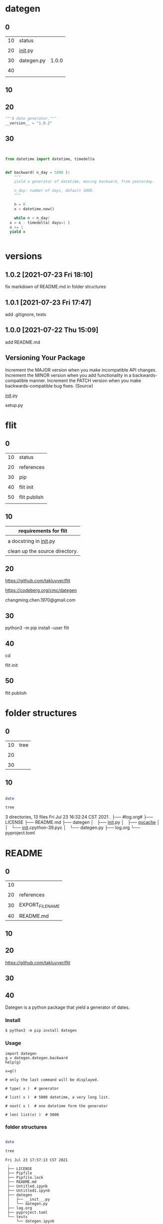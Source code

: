 
* dategen

  
** 0

   | 10 | status      |       |
   |    |             |       |
   | 20 | __init__.py |       |
   |    |             |       |
   | 30 | dategen.py  | 1.0.0 |
   |    |             |       |
   | 40 |             |       |
   |    |             |       |
   

** 10

   
** 20

   
#+HEADER: :tangle  dategen/__init__.py
#+HEADERS: :results silent
#+HEADERS: :results raw
#+begin_src python
  """A date generator."""
  __version__ = "1.0.2"
#+end_src


** 30

   
#+HEADER: :tangle  dategen/dategen.py
#+HEADERS: :results silent
#+HEADERS: :results raw
#+begin_src python


  from datetime import datetime, timedelta


  def backward( n_day = 5000 ):
      """
      yield a generator of datetime, moving backward, from yesterday.

      n_day: number of days, default 5000.
      """
    
      n = 0
      x = datetime.now() 

      while n < n_day:
	x = x - timedelta( days=1 )
	n += 1
	yield x


#+end_src

   
* versions

** 1.0.2 [2021-07-23 Fri 18:10]
   fix markdown of README.md in folder structures

   
** 1.0.1 [2021-07-23 Fri 17:47]

   add .gitignore, tests


** 1.0.0 [2021-07-22 Thu 15:09]

   add README.md
  

** Versioning Your Package

   Increment the MAJOR version when you make incompatible API changes.
   Increment the MINOR version when you add functionality in a backwards-compatible manner.
   Increment the PATCH version when you make backwards-compatible bug fixes. (Source)

   __init__.py

   setup.py

   

* flit

  
** 0

   
   | 10 | status       |
   |    |              |
   | 20 | references   |
   |    |              |
   | 30 | pip          |
   |    |              |
   | 40 | flit init    |
   |    |              |
   | 50 | flit publish |
   |    |              |


** 10


   | requirements for flit          |
   |--------------------------------|
   |                                |
   | a docstring in __init__.py     |
   |                                |
   | clean up the source directory. |

   
** 20

   
   https://github.com/takluyver/flit

   
   https://codeberg.org/cmc/dategen

   
   changming.chen.1970@gmail.com


** 30

   
    python3 -m pip install --user flit

    
** 40

   
   cd 


   flit init


   #   pyproject.toml generated

   
** 50

   
   flit publish

   
   # Flit cannot package module without docstring, or empty docstring. Please add a docstring to your module (dategen/__init__.py).

   # Untracked or deleted files in the source directory. Commit, undo or ignore these files in your VCS. (.)


* folder structures

  
** 0

   | 10 | tree |
   |    |      |
   | 20 |      |
   |    |      |
   | 30 |      |
   

** 10


#+HEADERS: :results raw
#+BEGIN_SRC sh

  date

  tree

#+END_SRC

#+RESULTS:
Fri Jul 23 17:57:13 CST 2021
.
├── #log.org#
├── LICENSE
├── Pipfile
├── Pipfile.lock
├── README.md
├── Untitled.ipynb
├── Untitled1.ipynb
├── dategen
│   ├── __init__.py
│   ├── __pycache__
│   │   └── __init__.cpython-39.pyc
│   └── dategen.py
├── log.org
├── pyproject.toml
└── tests
    └── dategen.ipynb

3 directories, 13 files
Fri Jul 23 16:32:24 CST 2021
.
├── #log.org#
├── LICENSE
├── README.md
├── dategen
│   ├── __init__.py
│   ├── __pycache__
│   │   └── __init__.cpython-39.pyc
│   └── dategen.py
├── log.org
└── pyproject.toml


* README

  
** 0

  | 10 |                  |
  |    |                  |
  | 20 | references       |
  |    |                  |
  | 30 | EXPORT_FILE_NAME |
  |    |                  |
  | 40 | README.md        |


** 10

   
** 20

   
   https://github.com/takluyver/flit
   
   
** 30
:PROPERTIES:
:EXPORT_FILE_NAME: README.md
:END:


   
   

** 40
:PROPERTIES:
:EXPORT_FILE_NAME: README.md
:END:


Dategen is a python package that yield a generator of dates.

*** Install

#+BEGIN_EXAMPLE
$ python3 -m pip install dategen
#+END_EXAMPLE


*** Usage

#+BEGIN_SRC
import dategen
g = dategen.dategen.backward
help(g)
#+END_SRC

#+BEGIN_SRC
x=g()
#+END_SRC

#+BEGIN_SRC
# only the last command will be displayed.

# type( x )  # generator

# list( x )  # 5000 datetime, a very long list.

# next( x )  # one datetime form the generator

# len( list(x) )  # 5000
#+END_SRC
    

*** folder structures


 #+HEADERS: :results raw
 #+BEGIN_SRC sh

   date

   tree

 #+END_SRC

 
#+BEGIN_EXAMPLE
Fri Jul 23 17:57:13 CST 2021
 .
 ├── LICENSE
 ├── Pipfile
 ├── Pipfile.lock
 ├── README.md
 ├── Untitled.ipynb
 ├── Untitled1.ipynb
 ├── dategen
 │   ├── __init__.py
 │   └── dategen.py
 ├── log.org
 ├── pyproject.toml
 └── tests
     └── dategen.ipynb
#+END_EXAMPLE


* export markdown

  
** 0

   | 10 | status               |             |
   |    |                      |             |
   | 20 | example              | recommended |
   |    |                      |             |
   | 30 | verse, quote, center |             |
   |    |                      |             |
   | 40 |                      |             |
   |    |                      |             |

   
** 20

#+BEGIN_EXAMPLE
begin example
Some example from a text file.

dategen/
├── dategen/
├── test/
├── LICENSE
├── README.md
├── log.org
└──

end example  
#+END_EXAMPLE

https://orgmode.org/manual/Literal-Examples.html


** 30

#+BEGIN_VERSE
begin verse
Great clouds overhead
Tiny black birds rise and fall
Snow covers Emacs

    ---AlexSchroeder

    
dategen/
├── dategen/
├── test/
├── LICENSE
├── README.md
├── log.org
└── 
end verse  
#+END_VERSE


#+BEGIN_QUOTE
begin quote
Everything should be made as simple as possible,
but not any simpler ---Albert Einstein

  dategen/
  ├── dategen/
  ├── test/
  ├── LICENSE
  ├── README.md
  ├── log.org
  └── 
end quote
#+END_QUOTE


#+BEGIN_CENTER
begin center
Everything should be made as simple as possible, \\
but not any simpler

  dategen/
  ├── dategen/
  ├── test/
  ├── LICENSE
  ├── README.md
  ├── log.org
  └──

end center
#+END_CENTER
   
https://orgmode.org/manual/Paragraphs.html



* names

  | pypi name     | dategen |
  |               |         |
  | folder name   | dategen |
  |               |         |
  | package name  | dategen |
  |               |         |
  | git repo name | dategen |
  

* test

  
** 0

   
   | 10 | status              |
   |    |                     |
   | 20 | references          |
   |    |                     |
   | 30 | pipenv              |
   |    |                     |
   | 40 | jupyterlab          |
   |    |                     |
   | 50 | jupyterlab run      |
   |    |                     |
   | 60 | ox-ipynb            |
   |    |                     |
   | 70 | tests/dategen.ipynb |
   |    |                     |

   

** 10

   
** 20

   
   https://realpython.com/pipenv-guide/#example-usage

   
   https://realpython.com/effective-python-environment/#pipenv_1

   

** 30


#+HEADERS: :results silent
#+BEGIN_SRC sh


  pip install pipenv


#+END_SRC


** 40


#+HEADERS: :results silent
#+BEGIN_SRC sh


  pipenv install --dev jupyterlab


#+END_SRC



** 50


#+HEADERS: :results silent
#+BEGIN_SRC sh


  pipenv run jupyter-lab &


#+END_SRC


jupyter-lab


** 60



   zaeph/ox-ipynb


   https://github.com/zaeph/ox-ipynb

(use-package ox-ipynb
  :load-path "~/.emacs.d/lisp") ;Modify with your own path
  
   
#  jkitchin/ox-ipynb, failed, no export available
(add-to-list 'load-path "~/.emacs.d/lisp")
(require 'ox-ipynb)

# depricated  https://github.com/jkitchin/ox-ipynb



** 70
:PROPERTIES:
:EXPORT_FILE_NAME: tests/dategen.ipynb
:END:

*** pip install and import
   
    
#+BEGIN_SRC
import sys
!{sys.executable} -m pip install dategen

import dategen
g = dategen.dategen.backward
help(g)
#+END_SRC

    

*** import locally
   
    
#+BEGIN_SRC
import os, sys
p = os.path.abspath('..')
sys.path.insert(1, p)

import dategen
g = dategen.dategen.backward
help(g)
#+END_SRC

    
*** type list next len


#+BEGIN_SRC
x=g()
#+END_SRC

#+BEGIN_SRC
# only the last command will be displayed.

# type( x )  # generator

# list( x )  # 5000 datetime, a very long list.

# next( x )  # one datetime form the generator

# len( list(x) )  # 5000
#+END_SRC
    

* logs

  
** test [2021-07-23 Fri 16:31]
   

** flit [2021-07-23 Fri 11:35]
      

** README [2021-07-22 Thu 15:12]
   

** dategen.py [2021-07-22 Thu 14:41]
   

** Versioning Your Package [2021-07-22 Thu 13:55]
   



** export markdown [2021-07-22 Thu 07:59]

   
  
** names [2021-07-21 Wed 18:26]
   
   
** folder structures [2021-07-21 Wed 17:28]


   
